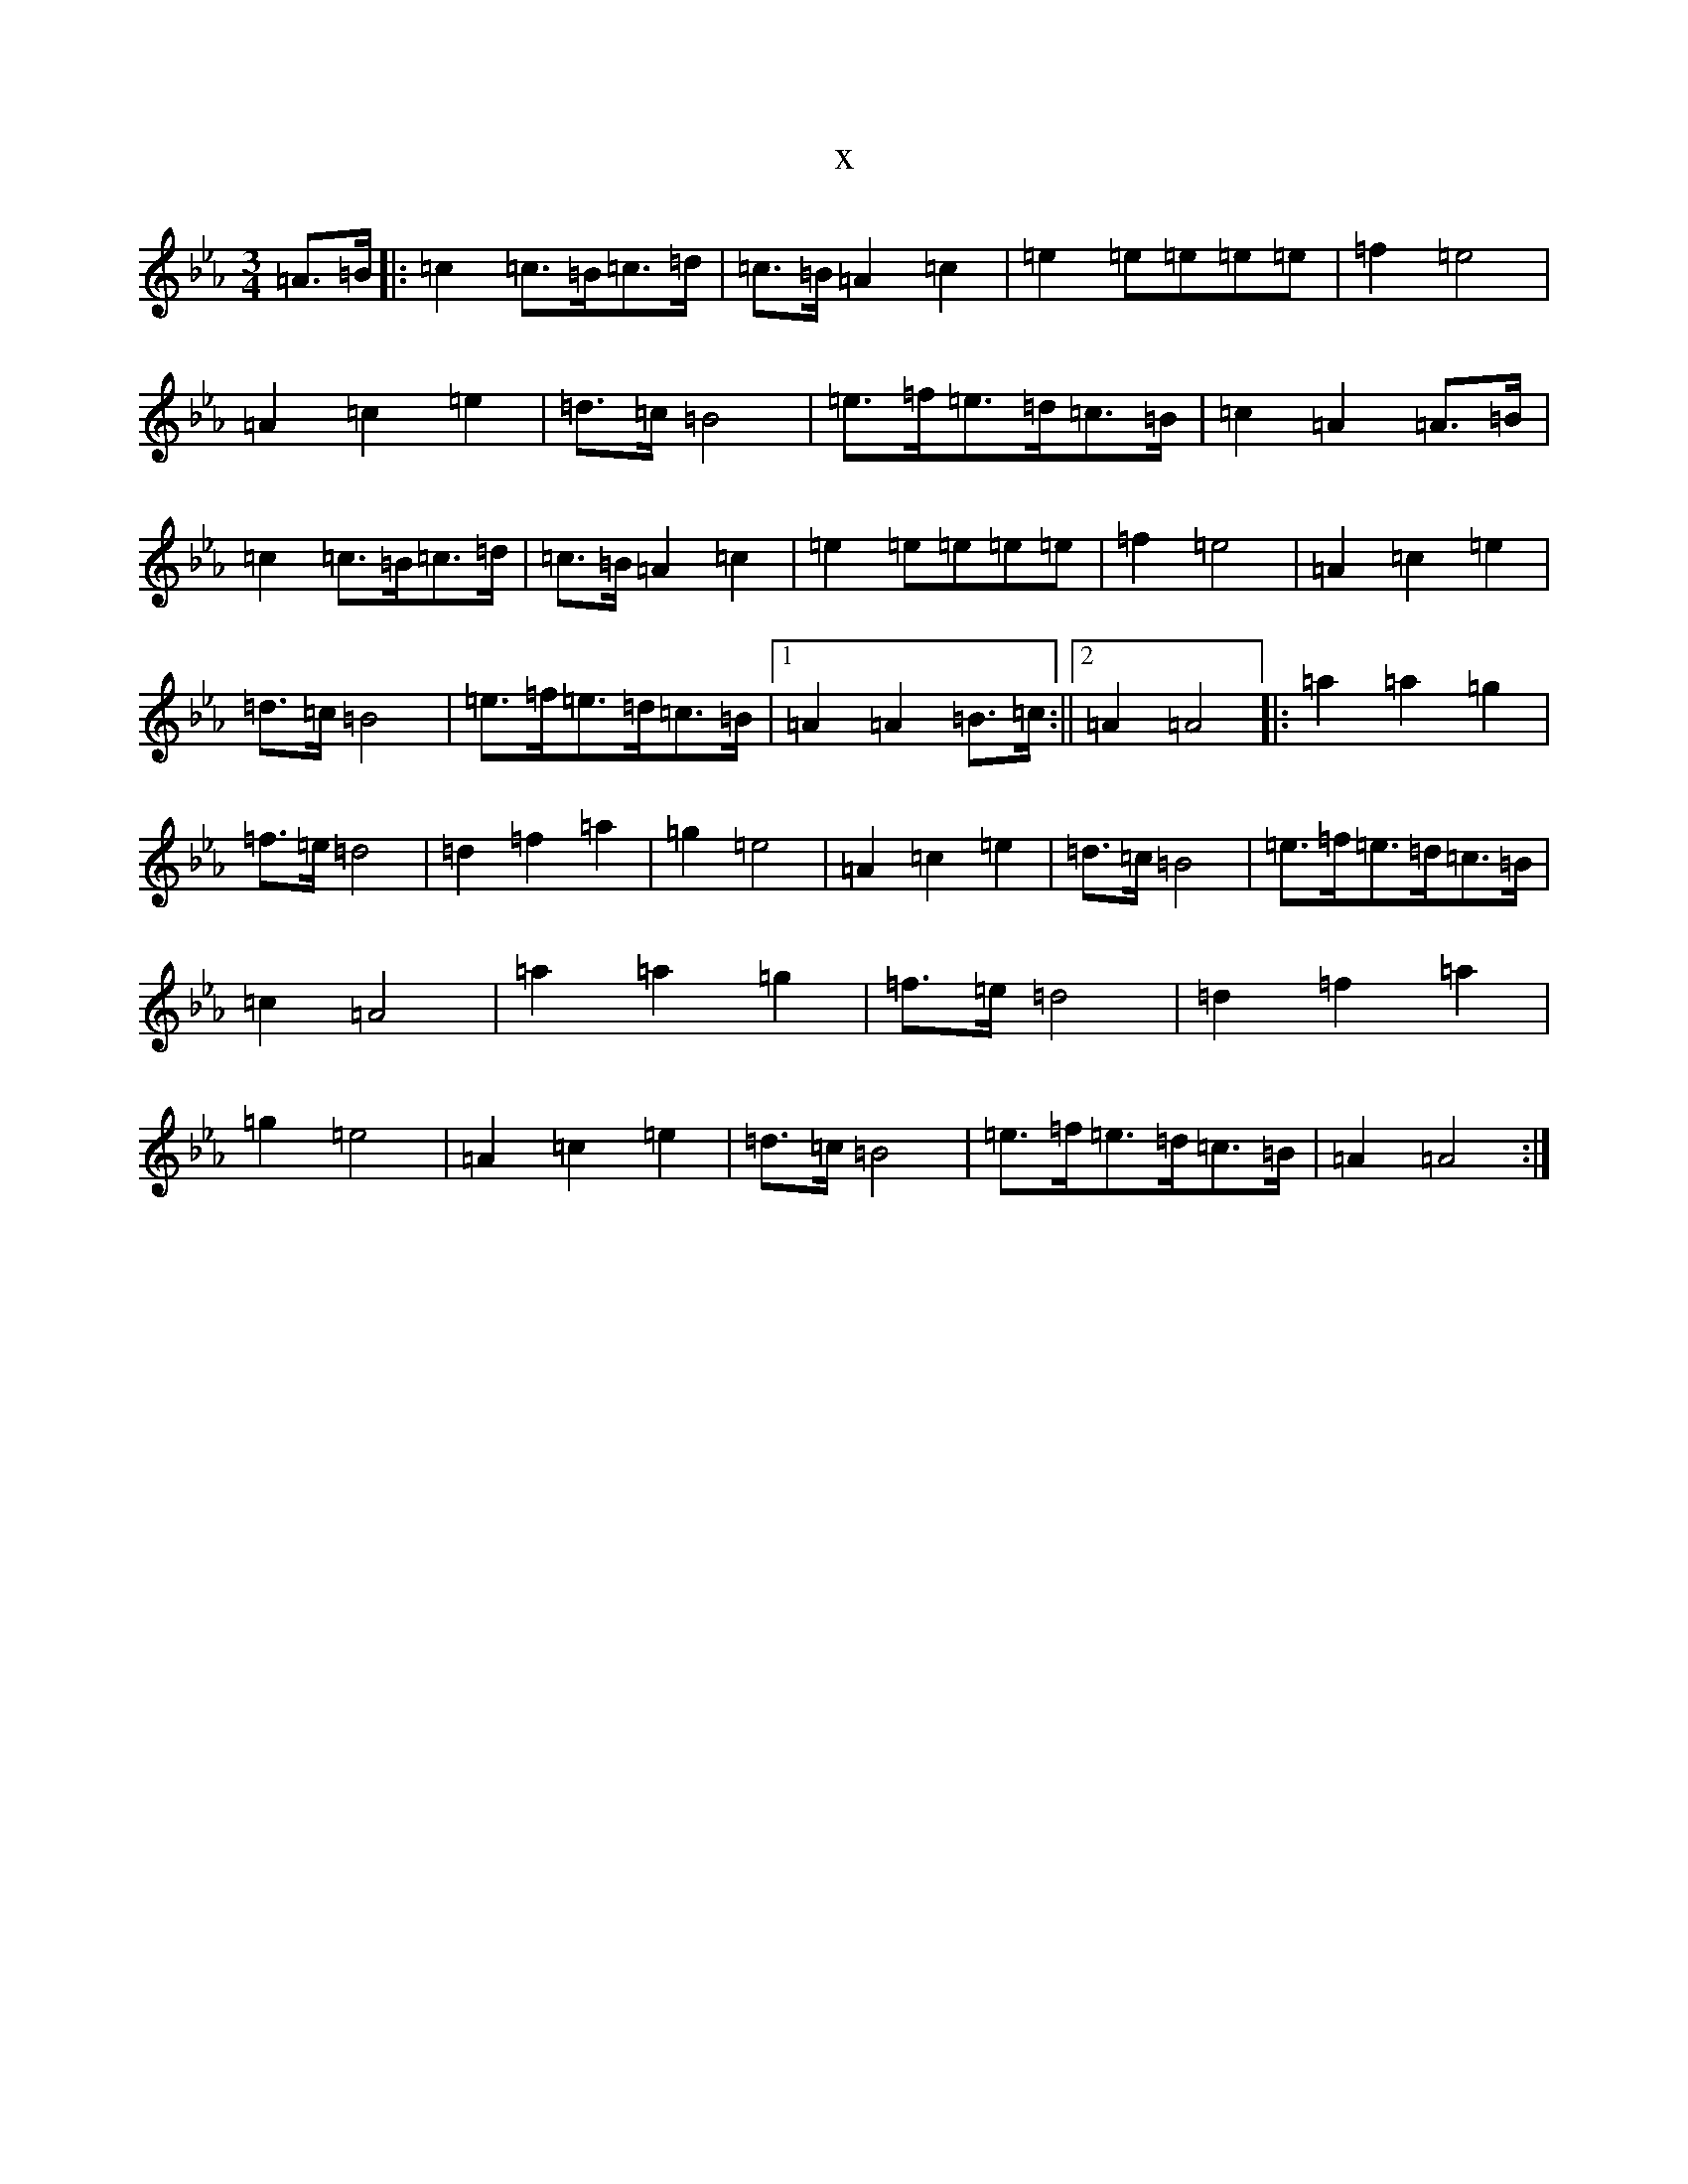 X:21903
T:x
L:1/8
M:3/4
K: C minor
=A>=B|:=c2=c>=B=c>=d|=c>=B=A2=c2|=e2=e=e=e=e|=f2=e4|=A2=c2=e2|=d>=c=B4|=e>=f=e>=d=c>=B|=c2=A2=A>=B|=c2=c>=B=c>=d|=c>=B=A2=c2|=e2=e=e=e=e|=f2=e4|=A2=c2=e2|=d>=c=B4|=e>=f=e>=d=c>=B|1=A2=A2=B>=c:||2=A2=A4|:=a2=a2=g2|=f>=e=d4|=d2=f2=a2|=g2=e4|=A2=c2=e2|=d>=c=B4|=e>=f=e>=d=c>=B|=c2=A4|=a2=a2=g2|=f>=e=d4|=d2=f2=a2|=g2=e4|=A2=c2=e2|=d>=c=B4|=e>=f=e>=d=c>=B|=A2=A4:|